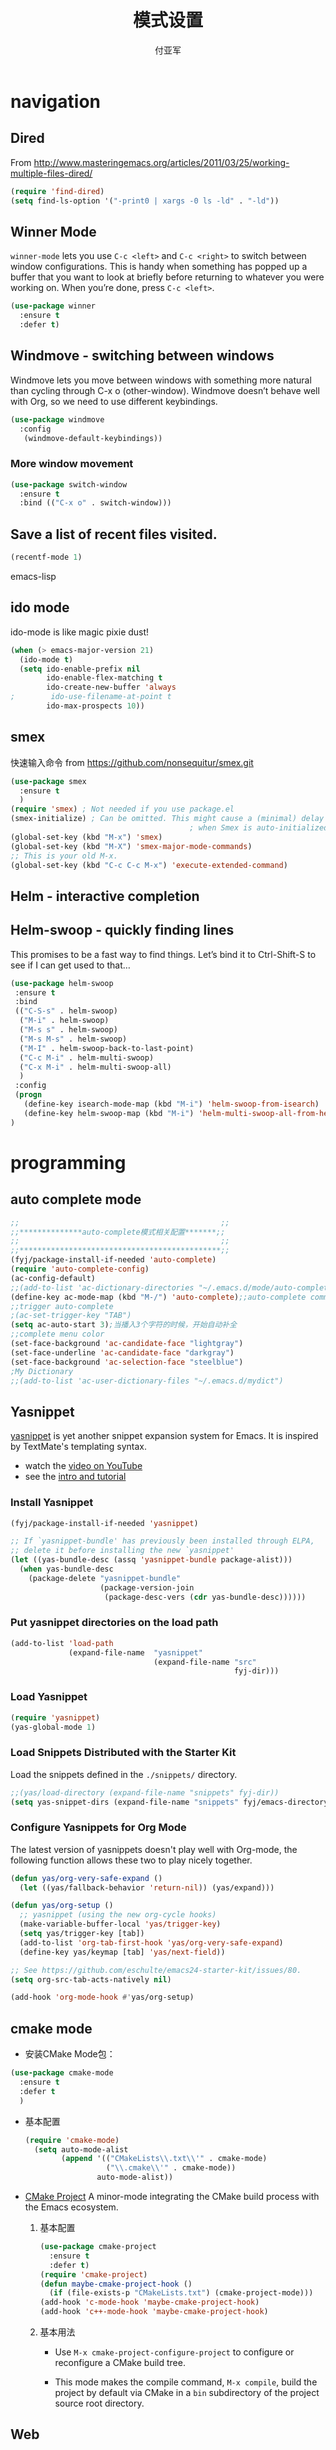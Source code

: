 #+TITLE:  模式设置
#+AUTHOR: 付亚军
#+EMAIL:  fuyajun1983cn@163.com

* navigation
** Dired
     From
     http://www.masteringemacs.org/articles/2011/03/25/working-multiple-files-dired/
     #+BEGIN_SRC emacs-lisp
       (require 'find-dired)
       (setq find-ls-option '("-print0 | xargs -0 ls -ld" . "-ld"))     
     #+END_SRC
** Winner Mode
     =winner-mode= lets you use =C-c <left>= and =C-c <right>= to switch
     between window configurations. This is handy when something has
     popped up a buffer that you want to look at briefly before
     returning to whatever you were working on. When you’re done,
     press =C-c <left>=.

     #+BEGIN_SRC emacs-lisp
       (use-package winner
         :ensure t
         :defer t)
     #+END_SRC

** Windmove - switching between windows
     Windmove lets you move between windows with something more
     natural than cycling through C-x o (other-window). Windmove
     doesn’t behave well with Org, so we need to use different
     keybindings.

     #+BEGIN_SRC emacs-lisp
       (use-package windmove
         :config
          (windmove-default-keybindings))
     #+END_SRC

*** More window movement
      #+BEGIN_SRC emacs-lisp
        (use-package switch-window
          :ensure t
          :bind (("C-x o" . switch-window)))
      #+END_SRC
** Save a list of recent files visited.
#+begin_src emacs-lisp 
(recentf-mode 1)
#+end_src emacs-lisp
** ido mode
  ido-mode is like magic pixie dust!
  #+srcname: fyj-loves-ido-mode
  #+begin_src emacs-lisp 
  (when (> emacs-major-version 21)
    (ido-mode t)
    (setq ido-enable-prefix nil
          ido-enable-flex-matching t
          ido-create-new-buffer 'always
  ;        ido-use-filename-at-point t
          ido-max-prospects 10))
  #+end_src
** smex
   快速输入命令
   from https://github.com/nonsequitur/smex.git
   #+BEGIN_SRC emacs-lisp
     (use-package smex
       :ensure t
       )
     (require 'smex) ; Not needed if you use package.el
     (smex-initialize) ; Can be omitted. This might cause a (minimal) delay
                                             ; when Smex is auto-initialized on its first run.
     (global-set-key (kbd "M-x") 'smex)
     (global-set-key (kbd "M-X") 'smex-major-mode-commands)
     ;; This is your old M-x.
     (global-set-key (kbd "C-c C-c M-x") 'execute-extended-command)
   #+END_SRC
** Helm  - interactive completion

** Helm-swoop - quickly finding lines
   This promises to be a fast way to find things. Let’s bind it to
   Ctrl-Shift-S to see if I can get used to that…
   #+BEGIN_SRC emacs-lisp :tangle no
     (use-package helm-swoop
      :ensure t
      :bind
      (("C-S-s" . helm-swoop)
       ("M-i" . helm-swoop)
       ("M-s s" . helm-swoop)
       ("M-s M-s" . helm-swoop)
       ("M-I" . helm-swoop-back-to-last-point)
       ("C-c M-i" . helm-multi-swoop)
       ("C-x M-i" . helm-multi-swoop-all)
       )
      :config
      (progn
        (define-key isearch-mode-map (kbd "M-i") 'helm-swoop-from-isearch)
        (define-key helm-swoop-map (kbd "M-i") 'helm-multi-swoop-all-from-helm-swoop))
     )
   #+END_SRC
* programming
** auto complete mode
#+BEGIN_SRC emacs-lisp
  ;;                                             ;;
  ;;**************auto-complete模式相关配置*******;;
  ;;                                             ;;
  ;;*********************************************;;
  (fyj/package-install-if-needed 'auto-complete)
  (require 'auto-complete-config)
  (ac-config-default)
  ;;(add-to-list 'ac-dictionary-directories "~/.emacs.d/mode/auto-complete/dict")
  (define-key ac-mode-map (kbd "M-/") 'auto-complete);;auto-complete command
  ;;trigger auto-complete
  ;(ac-set-trigger-key "TAB")
  (setq ac-auto-start 3);当播入3个字符的时候，开始自动补全
  ;;complete menu color
  (set-face-background 'ac-candidate-face "lightgray")
  (set-face-underline 'ac-candidate-face "darkgray")
  (set-face-background 'ac-selection-face "steelblue")
  ;My Dictionary
  ;;(add-to-list 'ac-user-dictionary-files "~/.emacs.d/mydict")

#+END_SRC
** Yasnippet
      [[http://code.google.com/p/yasnippet/][yasnippet]] is yet another snippet expansion system for Emacs.  It
      is inspired by TextMate's templating syntax. 
      - watch the [[http://www.youtube.com/watch?v=vOj7btx3ATg][video on YouTube]]
      - see the [[http://yasnippet.googlecode.com/svn/trunk/doc/index.html][intro and tutorial]]

*** Install Yasnippet
   :PROPERTIES:
   :CUSTOM_ID: install
   :END:
    #+begin_src emacs-lisp
  (fyj/package-install-if-needed 'yasnippet)

  ;; If `yasnippet-bundle' has previously been installed through ELPA,
  ;; delete it before installing the new `yasnippet'
  (let ((yas-bundle-desc (assq 'yasnippet-bundle package-alist)))
    (when yas-bundle-desc
      (package-delete "yasnippet-bundle"
                      (package-version-join
                       (package-desc-vers (cdr yas-bundle-desc))))))
#+end_src

*** Put yasnippet directories on the load path
   :PROPERTIES:
   :CUSTOM_ID: snippet-paths
   :END:
#+begin_src emacs-lisp
  (add-to-list 'load-path
               (expand-file-name  "yasnippet"
                                  (expand-file-name "src"
                                                    fyj-dir)))
#+end_src

*** Load Yasnippet
    :PROPERTIES:
    :CUSTOM_ID: load
    :END:
    #+begin_src emacs-lisp
     (require 'yasnippet)
     (yas-global-mode 1)
    #+end_src

*** Load Snippets Distributed with the Starter Kit
   :PROPERTIES:
   :CUSTOM_ID: default-snippets
   :END:
    Load the snippets defined in the =./snippets/= directory.
    #+begin_src emacs-lisp
       ;;(yas/load-directory (expand-file-name "snippets" fyj-dir))
       (setq yas-snippet-dirs (expand-file-name "snippets" fyj/emacs-directory))
     #+end_src

*** Configure Yasnippets for Org Mode
   :PROPERTIES:
   :CUSTOM_ID: org-mode
   :END:

    The latest version of yasnippets doesn't play well with Org-mode, the
    following function allows these two to play nicely together.
    #+begin_src emacs-lisp
      (defun yas/org-very-safe-expand ()
        (let ((yas/fallback-behavior 'return-nil)) (yas/expand)))

      (defun yas/org-setup ()
        ;; yasnippet (using the new org-cycle hooks)
        (make-variable-buffer-local 'yas/trigger-key)
        (setq yas/trigger-key [tab])
        (add-to-list 'org-tab-first-hook 'yas/org-very-safe-expand)
        (define-key yas/keymap [tab] 'yas/next-field))

      ;; See https://github.com/eschulte/emacs24-starter-kit/issues/80.
      (setq org-src-tab-acts-natively nil)

      (add-hook 'org-mode-hook #'yas/org-setup)
    #+end_src

** cmake mode
     - 安装CMake Mode包：
     #+BEGIN_SRC emacs-lisp
       (use-package cmake-mode
         :ensure t
         :defer t
         )
     #+END_SRC

     - 基本配置
       #+BEGIN_SRC emacs-lisp
         (require 'cmake-mode)
           (setq auto-mode-alist
                 (append '(("CMakeLists\\.txt\\'" . cmake-mode)
                           ("\\.cmake\\'" . cmake-mode))
                         auto-mode-alist))
       #+END_SRC

     - [[https://github.com/alamaison/emacs-cmake-project][CMake Project]] 
       A minor-mode integrating the CMake build process with the Emacs
       ecosystem.
       1. 基本配置
          #+BEGIN_SRC emacs-lisp
            (use-package cmake-project
              :ensure t
              :defer t)
            (require 'cmake-project)
            (defun maybe-cmake-project-hook ()
              (if (file-exists-p "CMakeLists.txt") (cmake-project-mode)))
            (add-hook 'c-mode-hook 'maybe-cmake-project-hook)
            (add-hook 'c++-mode-hook 'maybe-cmake-project-hook)
          #+END_SRC

       2. 基本用法
          - Use =M-x cmake-project-configure-project= to configure or
            reconfigure a CMake build tree.

          - This mode makes the compile command, =M-x compile=, build
            the project by default via CMake in a =bin= subdirectory of
            the project source root directory.

** Web
*** Javascript
    #+BEGIN_SRC emacs-lisp
      (use-package js2-mode
       :config 
         (require 'js2-mode)
         (add-to-list 'auto-mode-alist '("\\.js[x]?\\'" . js2-mode)))
    #+END_SRC

*** JSON
    #+BEGIN_SRC emacs-lisp
    
      (add-to-list 'auto-mode-alist '("\\.json\\'\\|\\.jshintrc\\'" . js-mode))

      (setq js-indent-level 2)
    #+END_SRC

*** CSS
    #+BEGIN_SRC emacs-lisp
      ;(use-package rainbow-mode
       ; :ensure t
        ;:defer t)
      (add-hook 'css-mode-hook
                'rainbow-mode)
    #+END_SRC

* editor
** Undo tree mode - visualize your undos and branches
     People often struggle with the Emacs undo model, where there’s
     really no concept of “redo” - you simply undo the undo. # This
     lets you use =C-x u (undo-tree-visualize)= to visually walk through
     the changes you’ve made, undo back to a certain point (or redo),
     and go down different branches.

     #+BEGIN_SRC emacs-lisp
       (use-package undo-tree
         :defer t
         :ensure t
         :diminish undo-tree-mode
         :config
         (progn
           (global-undo-tree-mode)
           (setq undo-tree-visualizer-timestamps t)
           (setq undo-tree-visualizer-diff t)))
     #+END_SRC
** electric pair mode  
Electric Pair mode is a global minor mode. When enabled, typing an
open parenthesis automatically inserts the corresponding closing
parenthesis. 

#+BEGIN_SRC emacs-lisp
  (fyj/package-install-if-needed 'unfill)

  (when (fboundp 'electric-pair-mode)
    (electric-pair-mode 1))

  (when (eval-when-compile (version< "24.4" emacs-version))
    (electric-indent-mode 1))
#+END_SRC
** Recent files

     #+BEGIN_SRC emacs-lisp
       (require 'recentf)
       (setq recentf-max-saved-items 200
             recentf-max-menu-items 15)
       (recentf-mode)
     #+END_SRC
** Markdown Mode
   #+BEGIN_SRC emacs-lisp :tangle no
     (use-package markdown-mode
       :ensure t
       :defer t)
     (after-load 'whitespace-cleanup-mode
       (push 'markdown-mode whitespace-cleanup-mode-ignore-modes))

   #+END_SRC
** Minibuffer editing - more space!
   Sometimes you want to be able to do fancy things with the text that
   you’re entering into the minibuffer. Sometimes you just want to be
   able to read it, especially when it comes to lots of text. This binds
   =C-M-e= in a minibuffer) so that you can edit the contents of the
   minibuffer before submitting it.
   #+BEGIN_SRC emacs-lisp
     (use-package miniedit
       :defer t
       :ensure t
       :commands minibuffer-edit
       :init (miniedit-install))   
   #+END_SRC
** Smartscan
   From https://github.com/itsjeyd/emacs-config/blob/emacs24/init.el,
   this makes =M-n= and =M-p= look for the symbol at point.
   #+BEGIN_SRC emacs-lisp
     (use-package smartscan
       :defer t
       :config (global-smartscan-mode t))   
   #+END_SRC
** multiple cursor editing
    from https://github.com/magnars/multiple-cursors.el
    #+BEGIN_SRC emacs-lisp
      (use-package multiple-cursors
        :ensure t
        :defer t)
      (require 'multiple-cursors)
    #+END_SRC
    When you have an active region that spans multiple lines, the
    following will add a cursor to each line:
    #+BEGIN_SRC emacs-lisp
      (global-set-key (kbd "C-S-c C-S-c") 'mc/edit-lines)    
    #+END_SRC
    When you want to add multiple cursors not based on continuous
    lines, but based on keywords in the buffer, use:
    #+BEGIN_SRC emacs-lisp
      (global-set-key (kbd "C->") 'mc/mark-next-like-this)
      (global-set-key (kbd "C-<") 'mc/mark-previous-like-this)
      (global-set-key (kbd "C-c C-<") 'mc/mark-all-like-this)    
    #+END_SRC
    First mark the word, then add more cursors.

    To get out of multiple-cursors-mode, press =<return>= or =C-g=. The latter
    will first disable multiple regions before disabling multiple
    cursors. If you want to insert a newline in multiple-cursors-mode, use
    =C-j= .
** diffview-mode
    from https://github.com/mgalgs/diffview-mode.git
    #+BEGIN_SRC emacs-lisp
      (use-package diffview
        :ensure t
        :defer t)
    #+END_SRC
    The following functions are provided for launching a side-by-side
    diff:
    - =diffview-current=: diffview-current
    - =diffview-current=:  View the current diff region side-by-side
    - =diffview-message=: View the current email message (which
      presumably contains a patch) side-by-side

* Version Control
** Magit Mode
   Magit模式是emacs下的一个非常好用的git操作界面。
*** 安装 (注：只支持emacs 24.4之后的版本)
    #+BEGIN_SRC emacs-lisp
      (when (version<= "24.4" emacs-version)
        (use-package magit))
    #+END_SRC

*** 基本操作指南

    1. 查看项目状态
       #+BEGIN_SRC sh
       magit-status
       #+END_SRC

    2. 查看差异

       使用Tab键可以调用diff查看差异（magit-section-toggle）

    3. 常用的几个命令
       - magit-stage  Press [s] to add file unser cursor to stage.

       - magit-stage-modified  Press [S] to add all tracked files to stage.

       - magit-unstage  Press [u] to unstage the file under cursor.

       - magit-reset-index  press [U] to unstage all staged files.

       - Press [c c ] to write a commit message, then [C - c C -c ] to
         commit.

    4. git push

       press [P P] to push. (magit-push-pop)

    5. git pull

       press [F F] to pull. (magit-pull-popup)

    6. git log

       call magit-log to see your commit log. Press Enter on a a line
       to see its diff.


